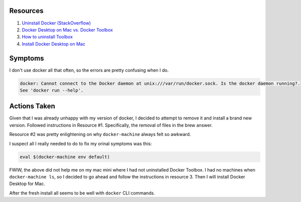 Resources
===========

1. `Uninstall Docker (StackOverflow) <https://stackoverflow.com/questions/44346109/how-to-easily-install-and-uninstall-docker-on-macos>`_

2. `Docker Desktop on Mac vs. Docker Toolbox <https://docs.docker.com/docker-for-mac/docker-toolbox/>`_

3. `How to uninstall Toolbox <https://docs.docker.com/toolbox/toolbox_install_mac/#how-to-uninstall-toolbox>`_

4. `Install Docker Desktop on Mac <https://docs.docker.com/docker-for-mac/install/>`_

Symptoms
=========

I don't use docker all that often, so the errors are pretty confusing when I do.

.. code-block::

    docker: Cannot connect to the Docker daemon at unix:///var/run/docker.sock. Is the docker daemon running?.
    See 'docker run --help'.

Actions Taken
==============

Given that I was already unhappy with my version of docker, I decided to attempt to remove
it and install a brand new version.  Followed instructions in Resource #1.  Specifically,
the removal of files in the brew answer.

Resource #2 was pretty enlightening on why ``docker-machine`` always felt so awkward.

I suspect all I really needed to do to fix my orinal symptoms was this:

.. code-block::

    eval $(docker-machine env default)

FWIW, the above did not help me on my mac mini where I had not uninstalled Docker Toolbox.
I had no machines when ``docker-machine ls``, so I decided to go ahead and follow the 
instructions in resource 3.  Then I will install Docker Desktop for Mac.

After the fresh install all seems to be well with ``docker`` CLI commands.